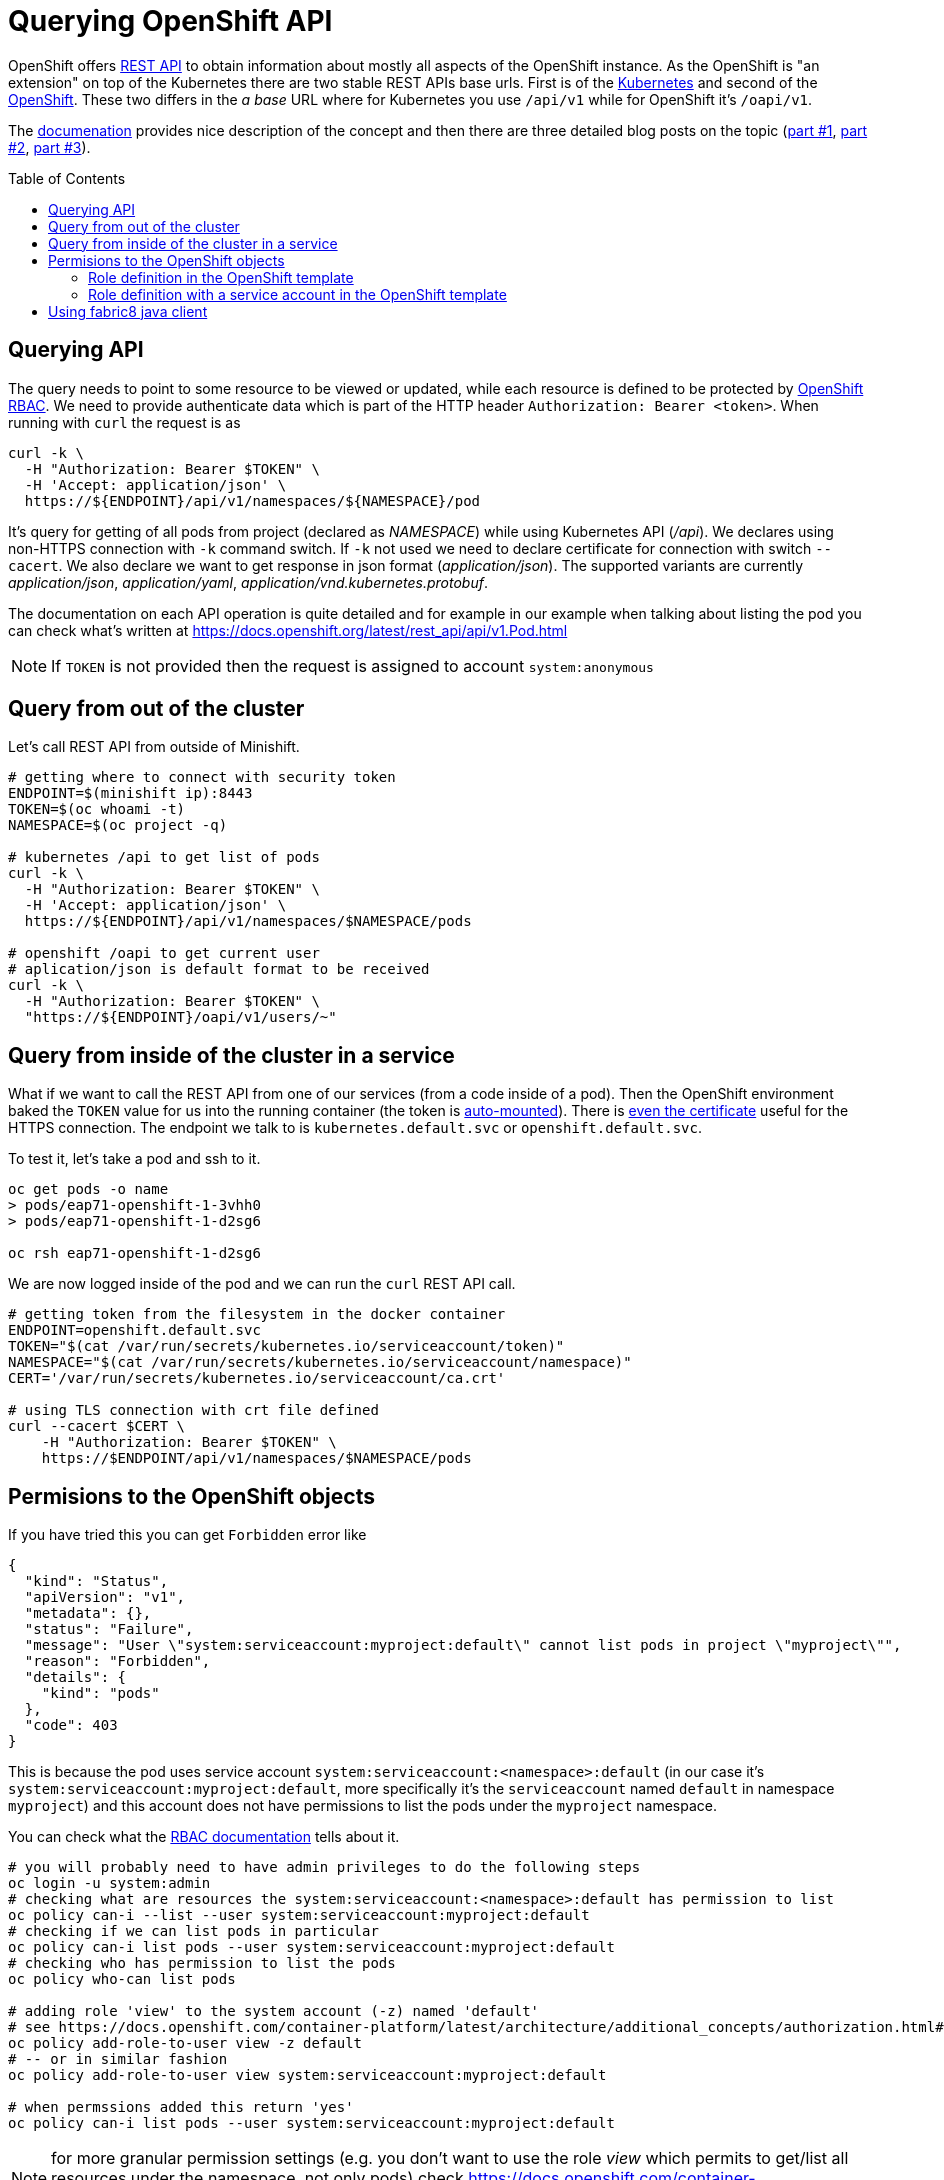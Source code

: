 = Querying OpenShift API
:hp-tags: openshift, kubernetes, api
:toc: macro
:release: 1.0
:published_at: 2018-02-28
:icons: font

OpenShift offers https://docs.openshift.com/container-platform/latest/rest_api/[REST API]
to obtain information about mostly all aspects
of the OpenShift instance. As the OpenShift is "an extension" on top of the Kubernetes
there are two stable REST APIs base urls. First is of the
https://docs.openshift.com/container-platform/latest/rest_api/kubernetes_v1.html[Kubernetes]
and second of the https://docs.openshift.com/container-platform/latest/rest_api/openshift_v1.html[OpenShift].
These two differs in the _a base_ URL where for Kubernetes you use `/api/v1`
while for OpenShift it's `/oapi/v1`.

The https://docs.openshift.com/container-platform/latest/rest_api/[documenation] provides
nice description of the concept and then there are three detailed blog posts on the topic
(https://blog.openshift.com/kubernetes-deep-dive-api-server-part-1/[part #1],
 https://blog.openshift.com/kubernetes-deep-dive-api-server-part-2/[part #2],
 https://blog.openshift.com/kubernetes-deep-dive-api-server-part-3a/[part #3]).

toc::[]

== Querying API

The query needs to point to some resource to be viewed or updated, while each resource
is defined to be protected by https://docs.openshift.com/container-platform/3.7/admin_guide/manage_rbac.html[OpenShift RBAC].
We need to provide authenticate data which is part of the HTTP header `Authorization: Bearer <token>`.
When running with `curl` the request is as

```bash
curl -k \
  -H "Authorization: Bearer $TOKEN" \
  -H 'Accept: application/json' \
  https://${ENDPOINT}/api/v1/namespaces/${NAMESPACE}/pod
```

It's query for getting of all pods from project (declared as _NAMESPACE_)
while using Kubernetes API (_/api_). We declares using non-HTTPS connection with
`-k` command switch. If `-k` not used we need to declare certificate for connection
with switch `--cacert`. We also declare we want to get response in json format (_application/json_).
The supported variants are currently _application/json_, _application/yaml_, _application/vnd.kubernetes.protobuf_.

The documentation on each API operation is quite detailed and for example in our
example when talking about listing the pod you can check what's written at
https://docs.openshift.org/latest/rest_api/api/v1.Pod.html

NOTE: If `TOKEN` is not provided then the request is assigned to account `system:anonymous`

== Query from out of the cluster

Let's call REST API from outside of Minishift.

```bash
# getting where to connect with security token
ENDPOINT=$(minishift ip):8443
TOKEN=$(oc whoami -t)
NAMESPACE=$(oc project -q)

# kubernetes /api to get list of pods
curl -k \
  -H "Authorization: Bearer $TOKEN" \
  -H 'Accept: application/json' \
  https://${ENDPOINT}/api/v1/namespaces/$NAMESPACE/pods

# openshift /oapi to get current user
# aplication/json is default format to be received
curl -k \
  -H "Authorization: Bearer $TOKEN" \
  "https://${ENDPOINT}/oapi/v1/users/~"
```

== Query from inside of the cluster in a service

What if we want to call the REST API from one of our services (from a code inside of a pod).
Then the OpenShift environment baked the `TOKEN` value for us into the running container
(the token is https://kubernetes.io/docs/tasks/configure-pod-container/configure-service-account[auto-mounted]).
There is https://kubernetes.io/docs/tasks/configure-pod-container/configure-service-account[even the certificate]
useful for the HTTPS connection. The endpoint we talk to is
`kubernetes.default.svc` or `openshift.default.svc`.

To test it, let's take a pod and ssh to it.

```bash
oc get pods -o name
> pods/eap71-openshift-1-3vhh0
> pods/eap71-openshift-1-d2sg6

oc rsh eap71-openshift-1-d2sg6
```

We are now logged inside of the pod and we can run the `curl` REST API call.

```bash
# getting token from the filesystem in the docker container
ENDPOINT=openshift.default.svc
TOKEN="$(cat /var/run/secrets/kubernetes.io/serviceaccount/token)"
NAMESPACE="$(cat /var/run/secrets/kubernetes.io/serviceaccount/namespace)"
CERT='/var/run/secrets/kubernetes.io/serviceaccount/ca.crt'

# using TLS connection with crt file defined
curl --cacert $CERT \
    -H "Authorization: Bearer $TOKEN" \
    https://$ENDPOINT/api/v1/namespaces/$NAMESPACE/pods
```

== Permisions to the OpenShift objects

If you have tried this you can get `Forbidden` error like

```json
{
  "kind": "Status",
  "apiVersion": "v1",
  "metadata": {},
  "status": "Failure",
  "message": "User \"system:serviceaccount:myproject:default\" cannot list pods in project \"myproject\"",
  "reason": "Forbidden",
  "details": {
    "kind": "pods"
  },
  "code": 403
}
```

This is because the pod uses service account `system:serviceaccount:<namespace>:default`
(in our case it's `system:serviceaccount:myproject:default`,
more specifically it's the `serviceaccount` named `default` in namespace `myproject`)
and this account does not have permissions to list the pods under the `myproject` namespace.

You can check what the https://docs.openshift.com/container-platform/3.7/admin_guide/manage_rbac.html[RBAC documentation]
tells about it.

```bash
# you will probably need to have admin privileges to do the following steps
oc login -u system:admin
# checking what are resources the system:serviceaccount:<namespace>:default has permission to list
oc policy can-i --list --user system:serviceaccount:myproject:default
# checking if we can list pods in particular
oc policy can-i list pods --user system:serviceaccount:myproject:default
# checking who has permission to list the pods
oc policy who-can list pods

# adding role 'view' to the system account (-z) named 'default'
# see https://docs.openshift.com/container-platform/latest/architecture/additional_concepts/authorization.html#roles
oc policy add-role-to-user view -z default
# -- or in similar fashion
oc policy add-role-to-user view system:serviceaccount:myproject:default

# when permssions added this return 'yes'
oc policy can-i list pods --user system:serviceaccount:myproject:default
```

NOTE: for more granular permission settings (e.g. you don't want to use the role _view_
which permits to get/list all resources under the namespace, not only pods) check
https://docs.openshift.com/container-platform/latest/admin_guide/manage_rbac.html#creating-local-role

NOTE: you can query for the service account token using `oc describe secret default`
or for getting only the token as string use `oc serviceaccounts get-token default`
(see https://docs.openshift.com/container-platform/latest/dev_guide/service_accounts.html#using-a-service-accounts-credentials-externally)

=== Role definition in the OpenShift template

What if you want to define permissions to list pods directly in templates that defines `DeploymentConfig`
or you just use the template to declare roles? Yes, that's possible quite easily. Let's check
examples of such template.

First let's deploy a pod that we can test the permissions later on. We can use PostgreSQL database
and run command (https://access.redhat.com/documentation/en-us/openshift_enterprise/3.2/html/using_images/database-images#configuration-and-usage-2):

```bash
oc new-app \
    -e POSTGRESQL_USER=test \
    -e POSTGRESQL_PASSWORD=test \
    -e POSTGRESQL_DATABASE=test \
    registry.access.redhat.com/rhscl/postgresql-94-rhel7
```

and you can check what OpenShift objects were created after this command was executed `oc get all | grep 'postgresql\|NAME'`. 
We can delete all the OpenShift objects filtered by name _'postgresql'_ like this: `oc delete $(oc get all | grep postgresql | awk '{print $1}')`.
Now take the following json template and import it to the OpenShift: `oc create -f <path-to-file>`.
The next step is deploy the template with `oc new-app --template=role-testing`.

```json
{
    "kind": "Template",
    "apiVersion": "v1",
    "metadata": {
        "name": "role-testing"
    },
    "parameters": [
        {
            "displayName": "Namespace",
            "description": "Namespace the service account default will be permitted to list pods",
            "name": "NAMESPACE",
            "value": "myproject",
            "required": true
        }
    ],
    "objects": [
        {
            "apiVersion": "v1",
            "kind": "Role",
            "metadata": {
                "name": "pods-listing"
            },
            "rules": [
                {
                    "apiGroups": null,
                    "attributeRestrictions": null,
                    "resources": ["pods"],
                    "verbs": ["list"]
                }
            ]
        },
        {
            "apiVersion": "v1",
            "kind": "RoleBinding",
            "metadata": {
                "name": "default",
                "annotations": {
                    "description": "Default service account"
                }
            },
            "subjects": [
                {
                    "kind": "ServiceAccount",
                    "name": "default",
                    "namespace": "${NAMESPACE}"
                }
            ],
            "roleRef": {
                "kind": "Role",
                "name": "pods-listing",
                "namespace": "${NAMESPACE}"
            }
        }
    ]
}
```

The same template configuration in yaml format

```yaml
kind: Template
metadata:
  name: role-testing
apiVersion: v1
parameters:
- description: Namespace
  displayName: namespace
  name: NAMESPACE
  value: myproject
  required: true
objects:
- apiVersion: v1
  kind: Role
  metadata:
    name: pods-listing
  rules:
  - apiGroups: null
    attributeRestrictions: null
    resources: ["pods"]
    verbs: ["list"]
- apiVersion: v1
  kind: RoleBinding
  metadata:
    name: default
    annotations:
      description: "Default service account"
  subjects:
  - kind: ServiceAccount
    name: default
    namespace: ${NAMESPACE}
  roleRef:
    kind: Role
    name: pods-listing
    namespace: ${NAMESPACE}
```

[NOTE]
====
You can created the role by copy&paste command like this

```bash
cat <<EOF | oc create -f -
apiVersion: v1
kind: Role
metadata:
  name: pods-listing
rules:
- apiGroups: null
  attributeRestrictions: null
  resources:
  - pods
  verbs:
  - list
EOF
====

This template adds specific role with permission to `list` `pods` for service account `default`.
You can check the running pod with `oc get pod` and `oc rsh <pod_name>` to one of the running.
You should be able to list pods as `default` system account was enriched with role `pod-listing`.

=== Role definition with a service account in the OpenShift template

Redefinition of permission of the service account `default` is really not a best practice. All the pods started
under the namespace are assinged (if not said differently) to the `default` service account.
That way you provide more rights than it's necessary. It's better to define new
service account which then will be linked to the container defined in section `DeploymentConfig` of the template.

Here we define PostgreSQL container linking service account `listing-pod` with parameter `serviceAccountName`.
You need to do the same for importing and deploying the template `oc create -f <file.json>; oc new-app --template=service-account-role-testing`.

```json
{
    "kind": "Template",
    "apiVersion": "v1",
    "metadata": {
        "name": "service-account-role-testing"
    },
    "parameters": [
        {
            "displayName": "Namespace",
            "description": "Namespace the service account default will be permitted to list pods",
            "name": "NAMESPACE",
            "value": "myproject",
            "required": true
        }
    ],
    "objects": [
        {
            "apiVersion": "v1",
            "kind": "Role",
            "metadata": {
                "name": "listing-pod-role"
            },
            "rules": [
                {
                    "apiGroups": null,
                    "attributeRestrictions": null,
                    "resources": ["pods"],
                    "verbs": ["list"]
                }
            ]
        },
        {
            "apiVersion": "v1",
            "kind": "ServiceAccount",
            "metadata": {
                "name": "listing-pod"
            }
        },
        {
            "apiVersion": "v1",
            "kind": "RoleBinding",
            "metadata": {
                "name": "listing-pod"
            },
            "subjects": [
                {
                    "kind": "ServiceAccount",
                    "name": "listing-pod",
                    "namespace": "${NAMESPACE}"
                }
            ],
            "roleRef": {
                "kind": "Role",
                "name": "listing-pod-role",
                "namespace": "${NAMESPACE}"
            }
        },
        {
            "apiVersion": "v1",
            "kind": "DeploymentConfig",
            "metadata": {
                "name": "postgresql-94-rhel7"
            },
            "spec": {
                "replicas": 1,
                "selector": {
                    "deploymentconfig": "postgresql-94-rhel7"
                },
                "template": {
                    "metadata": {
                        "name": "postgresql-94-rhel7",
                        "labels": {
                            "app": "postgresql-94-rhel7",
                            "deploymentconfig": "postgresql-94-rhel7"
                        }
                    },
                    "spec": {
                        "serviceAccountName": "listing-pod",
                        "containers": [
                            {
                                "name": "postgresql-94-rhel7",
                                "env": [
                                    {
                                        "name": "POSTGRESQL_DATABASE",
                                        "value": "test"
                                    },
                                    {
                                        "name": "POSTGRESQL_PASSWORD",
                                        "value": "test"
                                    },
                                    {
                                        "name": "POSTGRESQL_USER",
                                        "value": "test"
                                    }
                                ],
                                "ports": [
                                    {
                                        "containerPort": 5432,
                                        "protocol": "TCP"
                                    }
                                ]
                            }
                        ]
                    }
                },
                "test": false,
                "triggers": [
                    {
                        "type": "ConfigChange"
                    },
                    {
                        "type": "ImageChange",
                        "imageChangeParams": {
                            "automatic": true,
                            "containerNames": [
                                "postgresql-94-rhel7"
                            ],
                            "from": {
                                "kind": "ImageStreamTag",
                                "name": "postgresql:9.4",
                                "namespace": "openshift"
                            }
                        }
                    }
                ]
            }
        }
    ]
}
```

== Using fabric8 java client

Fabric8 https://github.com/fabric8io/kubernetes-client[provides java client] to work
with the Kubernetes/OpenShift API. At the starts it's enough to add the Maven dependency

```xml
<dependency>
  <groupId>io.fabric8</groupId>
  <artifactId>openshift-client</artifactId>
  <version>3.0.3</version>
</dependency>
```

and you can start to use the provided java api in your project. The nice thing is that the client
is quite auto-magic - you don't do any further configuration and you use default constructor without parameters.
For example if called from inside of the pod it will find the service account token on its own
and use it for processing the API call.

```java
try (OpenShiftClient client = new DefaultOpenShiftClient()) {
    System.out.println("Client opened is: " + client);
    client.pods().list().getItems().stream().forEach(
      p -> System.out.println("pod: " + p));
}
```
